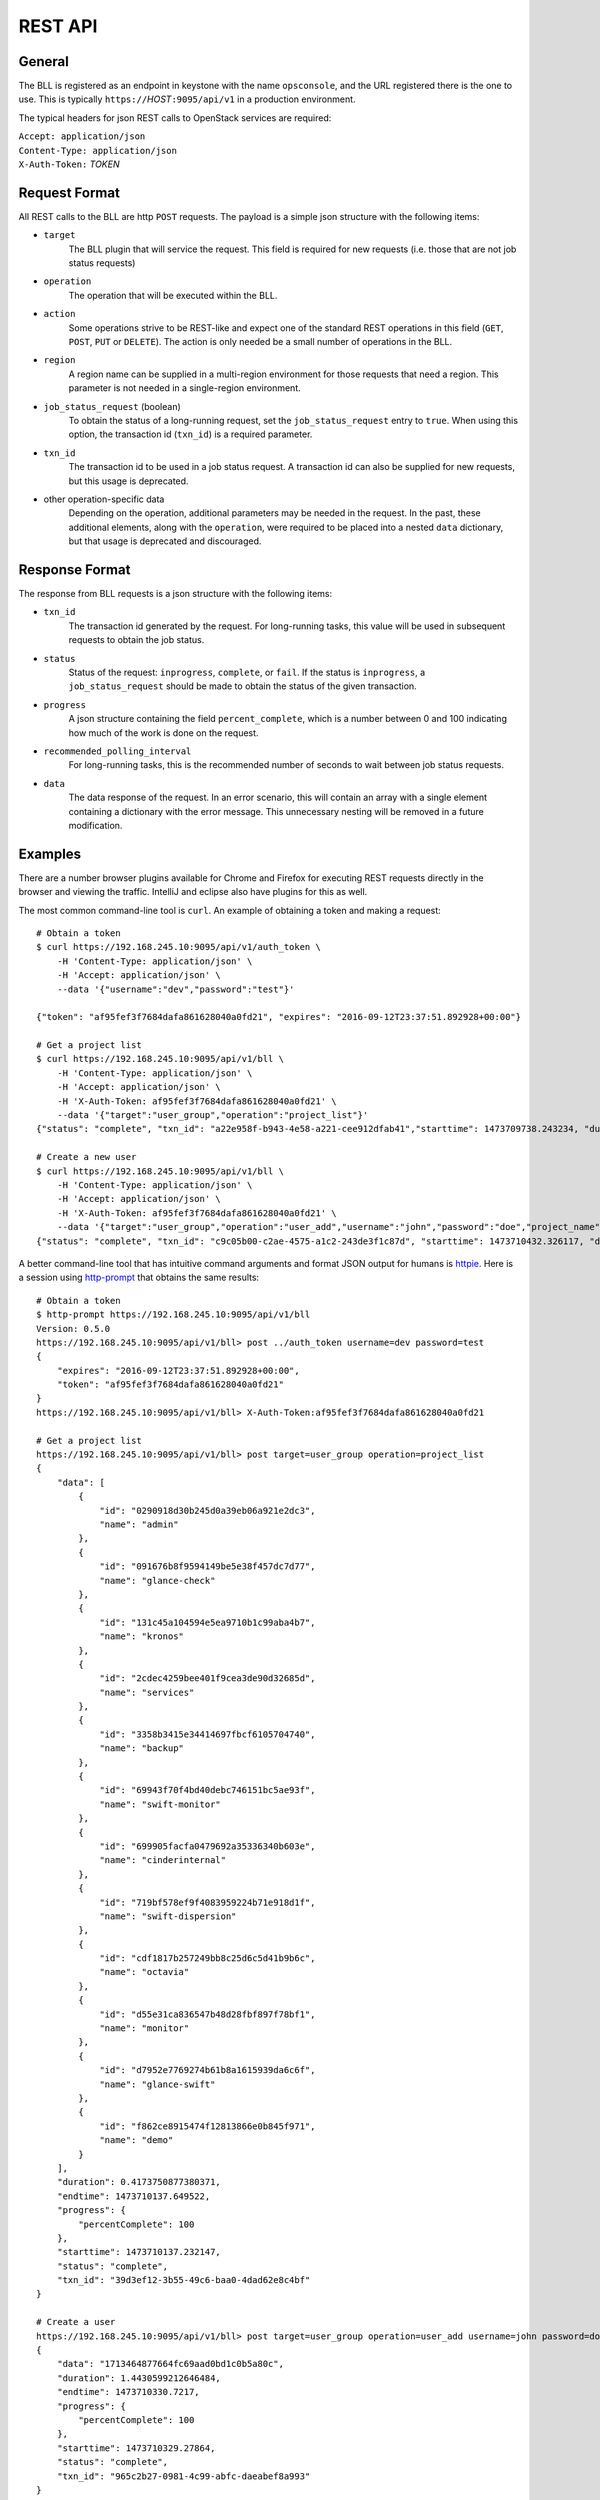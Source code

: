 ..
 (c) Copyright 2016 Hewlett Packard Enterprise Development LP
 (c) Copyright 2017 SUSE LLC

.. _rest-api:

REST API
========

General
-------

The BLL is registered as an endpoint in keystone with the name ``opsconsole``,
and the URL registered there is the one to use.  This is typically
``https://``\ *HOST*\ ``:9095/api/v1`` in a production environment.

The typical headers for json REST calls to OpenStack services are required:

| ``Accept: application/json``
| ``Content-Type: application/json``
| ``X-Auth-Token:`` *TOKEN*

.. _request-format:

Request Format
--------------
All REST calls to the BLL are http ``POST`` requests.  The payload is
a simple json structure with the following items:

* ``target``
      The BLL plugin that will service the request.  This field is required
      for new requests (i.e. those that are not job status requests)

* ``operation``
      The operation that will be executed within the BLL.

* ``action``
      Some operations strive to be REST-like and expect one of the standard
      REST operations in this field (``GET``, ``POST``, ``PUT`` or ``DELETE``).
      The action is only needed be a small number of operations in the BLL.

* ``region``
      A region name can be supplied in a multi-region environment for those
      requests that need a region.  This parameter is not needed in a
      single-region environment.

* ``job_status_request`` (boolean)
      To obtain the status of a long-running request, set the
      ``job_status_request`` entry to ``true``.  When using this option, the
      transaction id (``txn_id``) is a required parameter.

* ``txn_id``
      The transaction id to be used in a job status request.  A transaction id
      can also be supplied for new requests, but this usage is deprecated.

* other operation-specific data
      Depending on the operation, additional parameters may be needed in the
      request.  In the past, these additional elements, along with the
      ``operation``, were required to be placed into a nested ``data``
      dictionary, but that usage is deprecated and discouraged.

.. _response-format:

Response Format
---------------
The response from BLL requests is a json structure with the following items:

* ``txn_id``
     The transaction id generated by the request.  For long-running tasks,
     this value will be used in subsequent requests to obtain the job status.

* ``status``
     Status of the request: ``inprogress``, ``complete``, or ``fail``.  If
     the status is ``inprogress``, a ``job_status_request`` should be made to
     obtain the status of the given transaction.

* ``progress``
     A json structure containing the field ``percent_complete``, which is a
     number between 0 and 100 indicating how much of the work is done on the
     request.

* ``recommended_polling_interval``
     For long-running tasks, this is the recommended number of seconds to
     wait between job status requests.

* ``data``
     The data response of the request.  In an error scenario, this will
     contain an array with a single element containing a dictionary with
     the error message.  This unnecessary nesting will be removed in a
     future modification.


Examples
--------
There are a number browser plugins available for Chrome and Firefox for
executing REST requests directly in the browser and viewing the traffic.
IntelliJ and eclipse also have plugins for this as well.

.. highlight:: bash

The most common command-line tool is ``curl``.  An example of obtaining
a token and making a request::

    # Obtain a token
    $ curl https://192.168.245.10:9095/api/v1/auth_token \
        -H 'Content-Type: application/json' \
        -H 'Accept: application/json' \
        --data '{"username":"dev","password":"test"}'

    {"token": "af95fef3f7684dafa861628040a0fd21", "expires": "2016-09-12T23:37:51.892928+00:00"}

    # Get a project list
    $ curl https://192.168.245.10:9095/api/v1/bll \
        -H 'Content-Type: application/json' \
        -H 'Accept: application/json' \
        -H 'X-Auth-Token: af95fef3f7684dafa861628040a0fd21' \
        --data '{"target":"user_group","operation":"project_list"}'
    {"status": "complete", "txn_id": "a22e958f-b943-4e58-a221-cee912dfab41","starttime": 1473709738.243234, "duration": 1.4179999828338623, "progress": {"percentComplete": 100}, "endtime": 1473709739.661234, "data": [{"id": "0290918d30b245d0a39eb06a921e2dc3", "name": "admin"}, {"id": "091676b8f9594149be5e38f457dc7d77", "name": "glance-check"}, {"id": "131c45a104594e5ea9710b1c99aba4b7", "name": "kronos"}, {"id": "2cdec4259bee401f9cea3de90d32685d", "name": "services"}, {"id": "3358b3415e34414697fbcf6105704740", "name": "backup"}, {"id": "69943f70f4bd40debc746151bc5ae93f", "name": "swift-monitor"}, {"id": "699905facfa0479692a35336340b603e", "name": "cinderinternal"}, {"id": "719bf578ef9f4083959224b71e918d1f", "name": "swift-dispersion"}, {"id": "cdf1817b257249bb8c25d6c5d41b9b6c", "name": "octavia"}, {"id": "d55e31ca836547b48d28fbf897f78bf1", "name": "monitor"}, {"id": "d7952e7769274b61b8a1615939da6c6f", "name": "glance-swift"}, {"id": "f862ce8915474f12813866e0b845f971", "name": "demo"}]}

    # Create a new user
    $ curl https://192.168.245.10:9095/api/v1/bll \
        -H 'Content-Type: application/json' \
        -H 'Accept: application/json' \
        -H 'X-Auth-Token: af95fef3f7684dafa861628040a0fd21' \
        --data '{"target":"user_group","operation":"user_add","username":"john","password":"doe","project_name":"admin"}'
    {"status": "complete", "txn_id": "c9c05b00-c2ae-4575-a1c2-243de3f1c87d", "starttime": 1473710432.326117, "duration": 1.0908639430999756, "progress": {"percentComplete": 100}, "endtime": 1473710433.416981, "data": "008a0058d70b4ff39da8e80ff076f428"}

A better command-line tool that has intuitive command arguments and format
JSON output for humans is `httpie <https://httpie.org>`_. Here is a session
using `http-prompt <https://github.com/eliangcs/http-prompt>`_ that obtains
the same results::

    # Obtain a token
    $ http-prompt https://192.168.245.10:9095/api/v1/bll
    Version: 0.5.0
    https://192.168.245.10:9095/api/v1/bll> post ../auth_token username=dev password=test
    {
        "expires": "2016-09-12T23:37:51.892928+00:00",
        "token": "af95fef3f7684dafa861628040a0fd21"
    }
    https://192.168.245.10:9095/api/v1/bll> X-Auth-Token:af95fef3f7684dafa861628040a0fd21

    # Get a project list
    https://192.168.245.10:9095/api/v1/bll> post target=user_group operation=project_list
    {
        "data": [
            {
                "id": "0290918d30b245d0a39eb06a921e2dc3",
                "name": "admin"
            },
            {
                "id": "091676b8f9594149be5e38f457dc7d77",
                "name": "glance-check"
            },
            {
                "id": "131c45a104594e5ea9710b1c99aba4b7",
                "name": "kronos"
            },
            {
                "id": "2cdec4259bee401f9cea3de90d32685d",
                "name": "services"
            },
            {
                "id": "3358b3415e34414697fbcf6105704740",
                "name": "backup"
            },
            {
                "id": "69943f70f4bd40debc746151bc5ae93f",
                "name": "swift-monitor"
            },
            {
                "id": "699905facfa0479692a35336340b603e",
                "name": "cinderinternal"
            },
            {
                "id": "719bf578ef9f4083959224b71e918d1f",
                "name": "swift-dispersion"
            },
            {
                "id": "cdf1817b257249bb8c25d6c5d41b9b6c",
                "name": "octavia"
            },
            {
                "id": "d55e31ca836547b48d28fbf897f78bf1",
                "name": "monitor"
            },
            {
                "id": "d7952e7769274b61b8a1615939da6c6f",
                "name": "glance-swift"
            },
            {
                "id": "f862ce8915474f12813866e0b845f971",
                "name": "demo"
            }
        ],
        "duration": 0.4173750877380371,
        "endtime": 1473710137.649522,
        "progress": {
            "percentComplete": 100
        },
        "starttime": 1473710137.232147,
        "status": "complete",
        "txn_id": "39d3ef12-3b55-49c6-baa0-4dad62e8c4bf"
    }

    # Create a user
    https://192.168.245.10:9095/api/v1/bll> post target=user_group operation=user_add username=john password=doe project_name=admin
    {
        "data": "1713464877664fc69aad0bd1c0b5a80c",
        "duration": 1.4430599212646484,
        "endtime": 1473710330.7217,
        "progress": {
            "percentComplete": 100
        },
        "starttime": 1473710329.27864,
        "status": "complete",
        "txn_id": "965c2b27-0981-4c99-abfc-daeabef8a993"
    }
